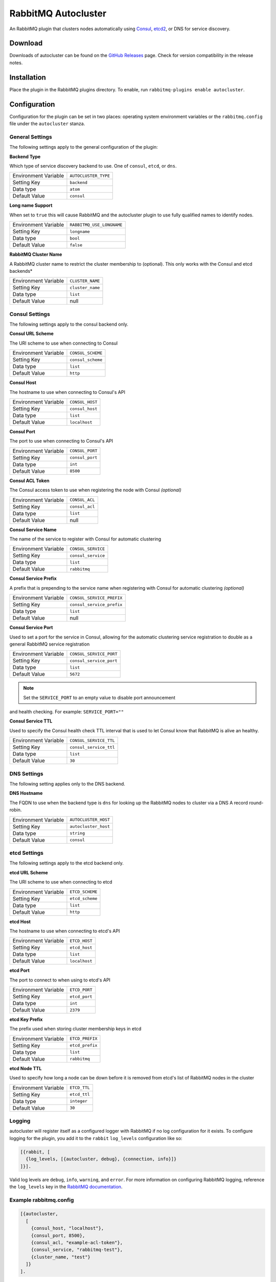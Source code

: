 RabbitMQ Autocluster
====================
An RabbitMQ plugin that clusters nodes automatically using `Consul <https://consul.io>`_,
`etcd2 <https://github.com/coreos/etcd>`_, or DNS for service discovery.

.. image:: https://img.shields.io/travis/revinate/rabbitmq-autocluster.svg
    :target: https://travis-ci.org/revinate/rabbitmq-autocluster
.. image:: https://img.shields.io/github/release/revinate/rabbitmq-autocluster.svg
    :target: https://github.com/revinate/rabbitmq-autocluster/releases

Download
--------
Downloads of autocluster can be found on the
`GitHub Releases <https://github.com/revinate/rabbitmq-autocluster/releases>`_ page.
Check for version compatibility in the release notes.

Installation
------------
Place the plugin in the RabbitMQ plugins directory. To enable, run ``rabbitmq-plugins enable autocluster``.

Configuration
-------------
Configuration for the plugin can be set in two places: operating system environment variables
or the ``rabbitmq.config`` file under the ``autocluster`` stanza.

General Settings
^^^^^^^^^^^^^^^^
The following settings apply to the general configuration of the plugin:

**Backend Type**

Which type of service discovery backend to use. One of ``consul``, ``etcd``, or ``dns``.

+----------------------+------------------------+
| Environment Variable | ``AUTOCLUSTER_TYPE``   |
+----------------------+------------------------+
| Setting Key          | ``backend``            |
+----------------------+------------------------+
| Data type            | ``atom``               |
+----------------------+------------------------+
| Default Value        | ``consul``             |
+----------------------+------------------------+

**Long name Support**

When set to ``true`` this will cause RabbitMQ and the autocluster plugin to use fully
qualified names to identify nodes.

+----------------------+---------------------------+
| Environment Variable | ``RABBITMQ_USE_LONGNAME`` |
+----------------------+---------------------------+
| Setting Key          | ``longname``              |
+----------------------+---------------------------+
| Data type            | ``bool``                  |
+----------------------+---------------------------+
| Default Value        | ``false``                 |
+----------------------+---------------------------+

**RabbitMQ Cluster Name**

A RabbitMQ cluster name to restrict the cluster membership to (optional). This only
works with the Consul and etcd backends*

+----------------------+-------------------------+
| Environment Variable | ``CLUSTER_NAME``        |
+----------------------+-------------------------+
| Setting Key          | ``cluster_name``        |
+----------------------+-------------------------+
| Data type            | ``list``                |
+----------------------+-------------------------+
| Default Value        | null                    |
+----------------------+-------------------------+

Consul Settings
^^^^^^^^^^^^^^^
The following settings apply to the consul backend only.

**Consul URL Scheme**

The URI scheme to use when connecting to Consul

+----------------------+------------------------+
| Environment Variable | ``CONSUL_SCHEME``      |
+----------------------+------------------------+
| Setting Key          | ``consul_scheme``      |
+----------------------+------------------------+
| Data type            | ``list``               |
+----------------------+------------------------+
| Default Value        | ``http``               |
+----------------------+------------------------+

**Consul Host**

The hostname to use when connecting to Consul's API

+----------------------+------------------------+
| Environment Variable | ``CONSUL_HOST``        |
+----------------------+------------------------+
| Setting Key          | ``consul_host``        |
+----------------------+------------------------+
| Data type            | ``list``               |
+----------------------+------------------------+
| Default Value        | ``localhost``          |
+----------------------+------------------------+

**Consul Port**

The port to use when connecting to Consul's API

+----------------------+------------------------+
| Environment Variable | ``CONSUL_PORT``        |
+----------------------+------------------------+
| Setting Key          | ``consul_port``        |
+----------------------+------------------------+
| Data type            | ``int``                |
+----------------------+------------------------+
| Default Value        | ``8500``               |
+----------------------+------------------------+

**Consul ACL Token**

The Consul access token to use when registering the node with Consul *(optional)*

+----------------------+------------------------+
| Environment Variable | ``CONSUL_ACL``         |
+----------------------+------------------------+
| Setting Key          | ``consul_acl``         |
+----------------------+------------------------+
| Data type            | ``list``               |
+----------------------+------------------------+
| Default Value        | null                   |
+----------------------+------------------------+

**Consul Service Name**

The name of the service to register with Consul for automatic clustering

+----------------------+-------------------------+
| Environment Variable | ``CONSUL_SERVICE``      |
+----------------------+-------------------------+
| Setting Key          | ``consul_service``      |
+----------------------+-------------------------+
| Data type            | ``list``                |
+----------------------+-------------------------+
| Default Value        | ``rabbitmq``            |
+----------------------+-------------------------+

**Consul Service Prefix**

A prefix that is prepending to the service name when registering with Consul
for automatic clustering *(optional)*

+----------------------+---------------------------+
| Environment Variable | ``CONSUL_SERVICE_PREFIX`` |
+----------------------+---------------------------+
| Setting Key          | ``consul_service_prefix`` |
+----------------------+---------------------------+
| Data type            | ``list``                  |
+----------------------+---------------------------+
| Default Value        | null                      |
+----------------------+---------------------------+

**Consul Service Port**

Used to set a port for the service in Consul, allowing for the automatic clustering
service registration to double as a general RabbitMQ service registration

+----------------------+-------------------------+
| Environment Variable | ``CONSUL_SERVICE_PORT`` |
+----------------------+-------------------------+
| Setting Key          | ``consul_service_port`` |
+----------------------+-------------------------+
| Data type            | ``list``                |
+----------------------+-------------------------+
| Default Value        | ``5672``                |
+----------------------+-------------------------+

.. note:: Set the ``SERVICE_PORT`` to an empty value to disable port announcement
and health checking.  For example: ``SERVICE_PORT=""``

**Consul Service TTL**

Used to specify the Consul health check TTL interval that is used to let Consul
know that RabbitMQ is alive an healthy.

+----------------------+-------------------------+
| Environment Variable | ``CONSUL_SERVICE_TTL``  |
+----------------------+-------------------------+
| Setting Key          | ``consul_service_ttl``  |
+----------------------+-------------------------+
| Data type            | ``list``                |
+----------------------+-------------------------+
| Default Value        | ``30``                  |
+----------------------+-------------------------+

DNS Settings
^^^^^^^^^^^^
The following setting applies only to the DNS backend.

**DNS Hostname**

The FQDN to use when the backend type is ``dns`` for looking up the RabbitMQ nodes to cluster
via a DNS A record round-robin.

+----------------------+------------------------+
| Environment Variable | ``AUTOCLUSTER_HOST``   |
+----------------------+------------------------+
| Setting Key          | ``autocluster_host``   |
+----------------------+------------------------+
| Data type            | ``string``             |
+----------------------+------------------------+
| Default Value        | ``consul``             |
+----------------------+------------------------+

etcd Settings
^^^^^^^^^^^^^
The following settings apply to the etcd backend only.

**etcd URL Scheme**

The URI scheme to use when connecting to etcd

+----------------------+------------------------+
| Environment Variable | ``ETCD_SCHEME``        |
+----------------------+------------------------+
| Setting Key          | ``etcd_scheme``        |
+----------------------+------------------------+
| Data type            | ``list``               |
+----------------------+------------------------+
| Default Value        | ``http``               |
+----------------------+------------------------+

**etcd Host**

The hostname to use when connecting to etcd's API

+----------------------+------------------------+
| Environment Variable | ``ETCD_HOST``          |
+----------------------+------------------------+
| Setting Key          | ``etcd_host``          |
+----------------------+------------------------+
| Data type            | ``list``               |
+----------------------+------------------------+
| Default Value        | ``localhost``          |
+----------------------+------------------------+

**etcd Port**

The port to connect to when using to etcd's API

+----------------------+------------------------+
| Environment Variable | ``ETCD_PORT``          |
+----------------------+------------------------+
| Setting Key          | ``etcd_port``          |
+----------------------+------------------------+
| Data type            | ``int``                |
+----------------------+------------------------+
| Default Value        | ``2379``               |
+----------------------+------------------------+

**etcd Key Prefix**

The prefix used when storing cluster membership keys in etcd

+----------------------+-------------------------+
| Environment Variable | ``ETCD_PREFIX``         |
+----------------------+-------------------------+
| Setting Key          | ``etcd_prefix``         |
+----------------------+-------------------------+
| Data type            | ``list``                |
+----------------------+-------------------------+
| Default Value        | ``rabbitmq``            |
+----------------------+-------------------------+

**etcd Node TTL**

Used to specify how long a node can be down before it is removed from etcd's
list of RabbitMQ nodes in the cluster

+----------------------+-------------------------+
| Environment Variable | ``ETCD_TTL``            |
+----------------------+-------------------------+
| Setting Key          | ``etcd_ttl``            |
+----------------------+-------------------------+
| Data type            | ``integer``             |
+----------------------+-------------------------+
| Default Value        | ``30``                  |
+----------------------+-------------------------+

Logging
^^^^^^^
autocluster will register itself as a configured logger with RabbitMQ if no log
configuration for it exists. To configure logging for the plugin, you add it to
the ``rabbit`` ``log_levels`` configuration like so:

.. code-block:: erlang

    [{rabbit, [
      {log_levels, [{autocluster, debug}, {connection, info}]}
    ]}].

Valid log levels are ``debug``, ``info``, ``warning``, and ``error``. For more
information on configuring RabbitMQ logging, reference the ``log_levels`` key
in the `RabbitMQ documentation <https://www.rabbitmq.com/configure.html>`_.

Example rabbitmq.config
^^^^^^^^^^^^^^^^^^^^^^^
.. code-block:: erlang

    [{autocluster,
      [
        {consul_host, "localhost"},
        {consul_port, 8500},
        {consul_acl, "example-acl-token"},
        {consul_service, "rabbitmq-test"},
        {cluster_name, "test"}
      ]}
    ].

Building
--------
Steps to custom build a version of the ``rabbitmq-autocluster`` plugin:

.. code-block:: bash

    git clone https://github.com/rabbitmq/rabbitmq-public-umbrella.git
    cd rabbitmq-public-umbrella
    make co
    make BRANCH=rabbitmq_v3_5_4 up_c
    git clone https://github.com/revinate/rabbitmq-autocluster.git
    cd rabbitmq-autocluster
    make
